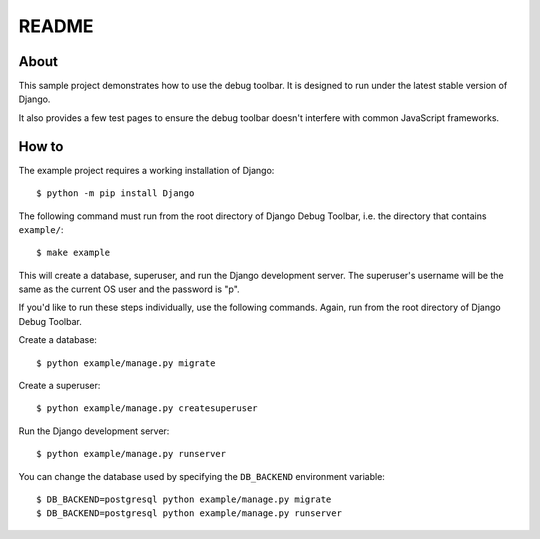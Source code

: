 README
======

About
-----

This sample project demonstrates how to use the debug toolbar. It is designed
to run under the latest stable version of Django.

It also provides a few test pages to ensure the debug toolbar doesn't
interfere with common JavaScript frameworks.

How to
------

The example project requires a working installation of Django::

    $ python -m pip install Django

The following command must run from the root directory of Django Debug Toolbar,
i.e. the directory that contains ``example/``::

    $ make example

This will create a database, superuser, and run the Django development server.
The superuser's username will be the same as the current OS user and the
password is "p".

If you'd like to run these steps individually, use the following commands.
Again, run from the root directory of Django Debug Toolbar.

Create a database::

    $ python example/manage.py migrate

Create a superuser::

    $ python example/manage.py createsuperuser

Run the Django development server::

    $ python example/manage.py runserver

You can change the database used by specifying the ``DB_BACKEND``
environment variable::

    $ DB_BACKEND=postgresql python example/manage.py migrate
    $ DB_BACKEND=postgresql python example/manage.py runserver
